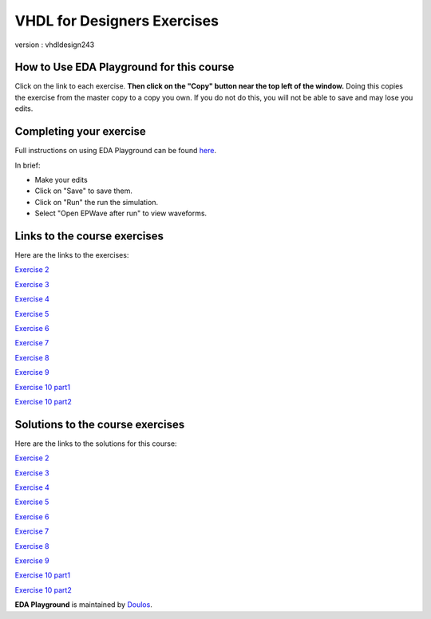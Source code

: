 ############################
VHDL for Designers Exercises
############################

version : vhdldesign243

*****************************************
How to Use EDA Playground for this course
*****************************************

Click on the link to each exercise. **Then click on the "Copy" button near the top left of the window.** Doing this copies the exercise from the master copy to a copy you own. If you do not do this, you will not be able to save and may lose you edits. 


************************
Completing your exercise
************************

Full instructions on using EDA Playground can be found `here <http://eda-playground.readthedocs.org/en/latest/>`_.

In brief:

* Make your edits

* Click on "Save" to save them.

* Click on "Run" the run the simulation.

* Select "Open EPWave after run" to view waveforms.


*****************************
Links to the course exercises
*****************************

Here are the links to the exercises:

`Exercise 2  <https://www.edaplayground.com/x/2rNr>`_
              
`Exercise 3  <https://www.edaplayground.com/x/2aFc>`_
              
`Exercise 4  <https://www.edaplayground.com/x/383_>`_
                            
`Exercise 5  <https://www.edaplayground.com/x/5H9Y>`_
              
`Exercise 6  <https://www.edaplayground.com/x/5pvw>`_
              
`Exercise 7  <https://www.edaplayground.com/x/6MhK>`_
              
`Exercise 8  <https://www.edaplayground.com/x/2rP2>`_
              
`Exercise 9  <https://www.edaplayground.com/x/Z5q>`_
       
`Exercise 10 part1 <https://www.edaplayground.com/x/26sD>`_

`Exercise 10 part2 <https://www.edaplayground.com/x/5SgQ>`_


*********************************
Solutions to the course exercises
*********************************

Here are the links to the solutions for this course:
              
`Exercise 2  <https://www.edaplayground.com/x/4Fyk>`_
              
`Exercise 3  <https://www.edaplayground.com/x/2rPC>`_
              
`Exercise 4  <https://www.edaplayground.com/x/29we>`_
              
`Exercise 5  <https://www.edaplayground.com/x/2gi3>`_
              
`Exercise 6  <https://www.edaplayground.com/x/4rqa>`_
              
`Exercise 7  <https://www.edaplayground.com/x/2rPN>`_
              
`Exercise 8  <https://www.edaplayground.com/x/fEh>`_
              
`Exercise 9  <https://www.edaplayground.com/x/2D26>`_
             
`Exercise 10 part1 <https://www.edaplayground.com/x/3HZs>`_

`Exercise 10 part2 <https://www.edaplayground.com/x/3qMF>`_




**EDA Playground** is maintained by `Doulos <http://www.doulos.com>`_.
